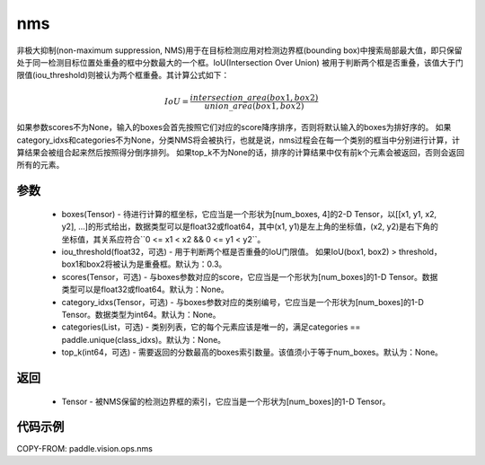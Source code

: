 .. _cn_api_paddle_vision_ops_nms:

nms
-------------------------------

.. py:function:: paddle.vision.ops.nms(boxes, iou_threshold=0.3, scores=None, category_idxs=None, categories=None, top_k=None)

非极大抑制(non-maximum suppression, NMS)用于在目标检测应用对检测边界框(bounding box)中搜索局部最大值，即只保留处于同一检测目标位置处重叠的框中分数最大的一个框。IoU(Intersection Over Union) 被用于判断两个框是否重叠，该值大于门限值(iou_threshold)则被认为两个框重叠。其计算公式如下：

.. math:: 

    IoU = \frac{intersection\_area(box1, box2)}{union\_area(box1, box2)}

如果参数scores不为None，输入的boxes会首先按照它们对应的score降序排序，否则将默认输入的boxes为排好序的。
如果category_idxs和categories不为None，分类NMS将会被执行，也就是说，nms过程会在每一个类别的框当中分别进行计算，计算结果会被组合起来然后按照得分倒序排列。
如果top_k不为None的话，排序的计算结果中仅有前k个元素会被返回，否则会返回所有的元素。

参数
:::::::::
    - boxes(Tensor) - 待进行计算的框坐标，它应当是一个形状为[num_boxes, 4]的2-D Tensor，以[[x1, y1, x2, y2], ...]的形式给出，数据类型可以是float32或float64，其中(x1, y1)是左上角的坐标值，(x2, y2)是右下角的坐标值，其关系应符合``0 <= x1 < x2 && 0 <= y1 < y2``。
    - iou_threshold(float32，可选) - 用于判断两个框是否重叠的IoU门限值。 如果IoU(box1, box2) > threshold， box1和box2将被认为是重叠框。默认为：0.3。
    - scores(Tensor，可选) - 与boxes参数对应的score，它应当是一个形状为[num_boxes]的1-D Tensor。数据类型可以是float32或float64。默认为：None。
    - category_idxs(Tensor，可选) - 与boxes参数对应的类别编号，它应当是一个形状为[num_boxes]的1-D Tensor。数据类型为int64。默认为：None。
    - categories(List，可选) - 类别列表，它的每个元素应该是唯一的，满足categories == paddle.unique(class_idxs)。默认为：None。
    - top_k(int64，可选) - 需要返回的分数最高的boxes索引数量。该值须小于等于num_boxes。默认为：None。


返回
:::::::::
    - Tensor - 被NMS保留的检测边界框的索引，它应当是一个形状为[num_boxes]的1-D Tensor。


代码示例
:::::::::
COPY-FROM: paddle.vision.ops.nms